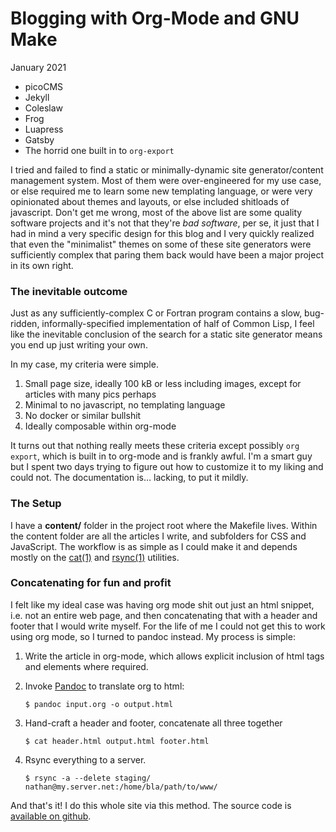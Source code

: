 * Blogging with Org-Mode and GNU Make
  #+html:<span class="green">
  January 2021
  #+html:</span>
- picoCMS
- Jekyll
- Coleslaw
- Frog
- Luapress
- Gatsby
- The horrid one built in to ~org-export~


 I tried and failed to find a static or minimally-dynamic site generator/content management system.  Most of them were over-engineered for my use case, or else required me to learn some new templating language, or were very opinionated about themes and layouts, or else included shitloads of javascript.  Don't get me wrong,  most of the above list are some quality software projects and it's not that they're /bad software/, per se, it\s just that I had in mind a very specific design for this blog and I very quickly realized that even the "minimalist" themes on some of these site generators were sufficiently complex that paring them back would have been a major project in its own right.

*** The inevitable outcome
    Just as any sufficiently-complex C or Fortran program contains a slow, bug-ridden, informally-specified implementation of half of Common Lisp, I feel like the inevitable conclusion of the search for a static site generator means you end up just writing your own.

    In my case, my criteria were simple.

    1. Small page size, ideally 100 kB or less including images, except for articles with many pics perhaps
    2. Minimal to no javascript, no templating language
    3. No docker or similar bullshit
    4. Ideally composable within org-mode


    It turns out that nothing really meets these criteria except possibly ~org export~, which is built in to org-mode and is frankly awful.  I'm a smart guy but I spent two days trying to figure out how to customize it to my liking and could not.  The documentation is... lacking, to put it mildly.

*** The Setup
    I have a *content/* folder in the project root where the Makefile lives.  Within the content folder are all the articles I write, and subfolders for CSS and JavaScript.  The workflow is as simple as I could make it and depends mostly on the [[https://man7.org/linux/man-pages/man1/cat.1.html][cat(1)]] and [[https://linux.die.net/man/1/rsync][rsync(1)]] utilities.

*** Concatenating for fun and profit
    I felt like my ideal case was having org mode shit out just an html snippet, i.e. not an entire web page, and then concatenating that with a header and footer that I would write myself.  For the life of me I could not get this to work using org mode, so I turned to pandoc instead.  My process is simple:

    1. Write the article in org-mode, which allows explicit inclusion of html tags and elements where required.
    2. Invoke [[https://pandoc.org/][Pandoc]] to translate org to html:
       #+begin_src
$ pandoc input.org -o output.html
       #+end_src
    3. Hand-craft a header and footer, concatenate all three together
       #+begin_src
$ cat header.html output.html footer.html
       #+end_src
    4. Rsync everything to a server.
       #+begin_src
$ rsync -a --delete staging/ nathan@my.server.net:/home/bla/path/to/www/
       #+end_src


    And that's it!  I do this whole site via this method.  The source code is [[https://github.com/nathanvy/orgsite][available on github]].
